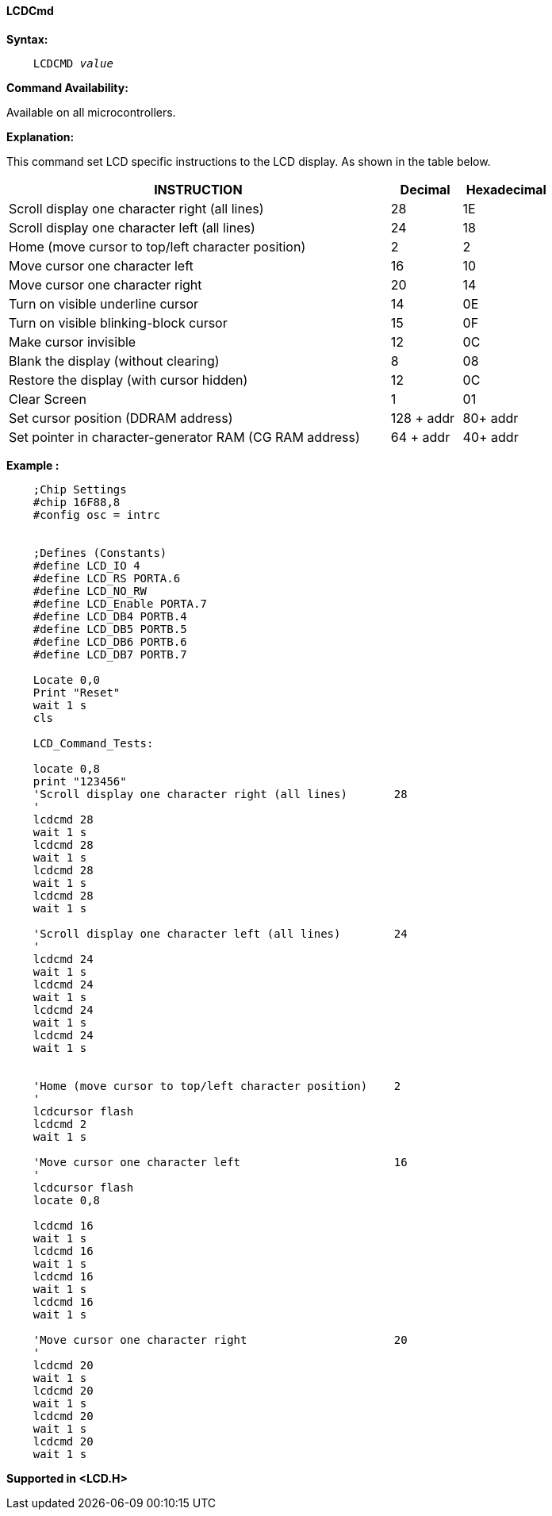 ==== LCDCmd

*Syntax:*
[subs="specialcharacters,quotes"]
----
    LCDCMD _value_
----
*Command Availability:*

Available on all microcontrollers.

*Explanation:*

This command set LCD specific instructions to the LCD display. As shown
in the table below.
[cols="1,^1,^1", options="header,autowidth",width="80%"]
|===
|*INSTRUCTION*
|*Decimal*
|*Hexadecimal*
|Scroll display one character right (all lines)
|28
|1E
|Scroll display one character left (all lines)
|24
|18
|Home (move cursor to top/left character position)
|2
|2
|Move cursor one character left
|16
|10
|Move cursor one character right
|20
|14
|Turn on visible underline cursor
|14
|0E
|Turn on visible blinking-block cursor
|15
|0F
|Make cursor invisible
|12
|0C
|Blank the display (without clearing)
|8
|08
|Restore the display (with cursor hidden)
|12
|0C
|Clear Screen
|1
|01
|Set cursor position (DDRAM address)
|128 + addr
|80+ addr
|Set pointer in character-generator RAM (CG RAM address)
|64 + addr
|40+ addr
|===
*Example :*
----
    ;Chip Settings
    #chip 16F88,8
    #config osc = intrc


    ;Defines (Constants)
    #define LCD_IO 4
    #define LCD_RS PORTA.6
    #define LCD_NO_RW
    #define LCD_Enable PORTA.7
    #define LCD_DB4 PORTB.4
    #define LCD_DB5 PORTB.5
    #define LCD_DB6 PORTB.6
    #define LCD_DB7 PORTB.7

    Locate 0,0
    Print "Reset"
    wait 1 s
    cls

    LCD_Command_Tests:

    locate 0,8
    print "123456"
    'Scroll display one character right (all lines)       28
    '
    lcdcmd 28
    wait 1 s
    lcdcmd 28
    wait 1 s
    lcdcmd 28
    wait 1 s
    lcdcmd 28
    wait 1 s

    'Scroll display one character left (all lines)        24
    '
    lcdcmd 24
    wait 1 s
    lcdcmd 24
    wait 1 s
    lcdcmd 24
    wait 1 s
    lcdcmd 24
    wait 1 s


    'Home (move cursor to top/left character position)    2
    '
    lcdcursor flash
    lcdcmd 2
    wait 1 s

    'Move cursor one character left                       16
    '
    lcdcursor flash
    locate 0,8

    lcdcmd 16
    wait 1 s
    lcdcmd 16
    wait 1 s
    lcdcmd 16
    wait 1 s
    lcdcmd 16
    wait 1 s

    'Move cursor one character right                      20
    '
    lcdcmd 20
    wait 1 s
    lcdcmd 20
    wait 1 s
    lcdcmd 20
    wait 1 s
    lcdcmd 20
    wait 1 s


----
*Supported in <LCD.H>*
